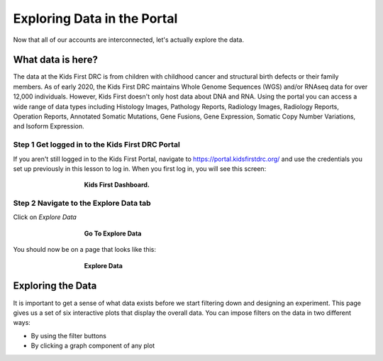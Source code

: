 =============================
Exploring Data in the Portal
=============================


Now that all of our accounts are interconnected, let's actually explore the data.

What data is here?
=============================

The data at the Kids First DRC is from children with
childhood cancer and structural birth defects or their family members.
As of early 2020, the Kids First DRC maintains Whole Genome Sequences (WGS)
and/or RNAseq data for over 12,000 individuals. However, Kids First doesn't only
host data about DNA and RNA. Using the portal you can access a wide range of
data types including Histology Images, Pathology Reports, Radiology Images,
Radiology Reports, Operation Reports, Annotated Somatic Mutations, Gene Fusions,
Gene Expression, Somatic Copy Number Variations, and Isoform Expression.

Step 1 Get logged in to the Kids First DRC Portal
**************************************************

If you aren't still logged in to the Kids First Portal, navigate to
`https://portal.kidsfirstdrc.org/ <https://portal.kidsfirstdrc.org/>`_ and use the
credentials you set up previously in this lesson to log in. When you first log in,
you will see this screen:

.. figure:: ./images/KidsFirstPortal_11.png
   :align: center
   :figwidth: 60 %

   **Kids First Dashboard.**


Step 2 Navigate to the Explore Data tab
**************************************************

Click on `Explore Data`

.. figure:: ./images/KidsFirstPortal_12.png
   :align: center
   :figwidth: 60 %

   **Go To Explore Data**

You should now be on a page that looks like this:

.. figure:: ./images/KidsFirstPortal_13.png
   :align: center
   :figwidth: 60 %

   **Explore Data**


Exploring the Data
=============================

It is important to get a sense of what data exists before we start filtering
down and designing an experiment. This page gives us a set of six interactive plots
that display the overall data. You can impose filters on the data in two different
ways:

* By using the filter buttons
* By clicking a graph component of any plot
